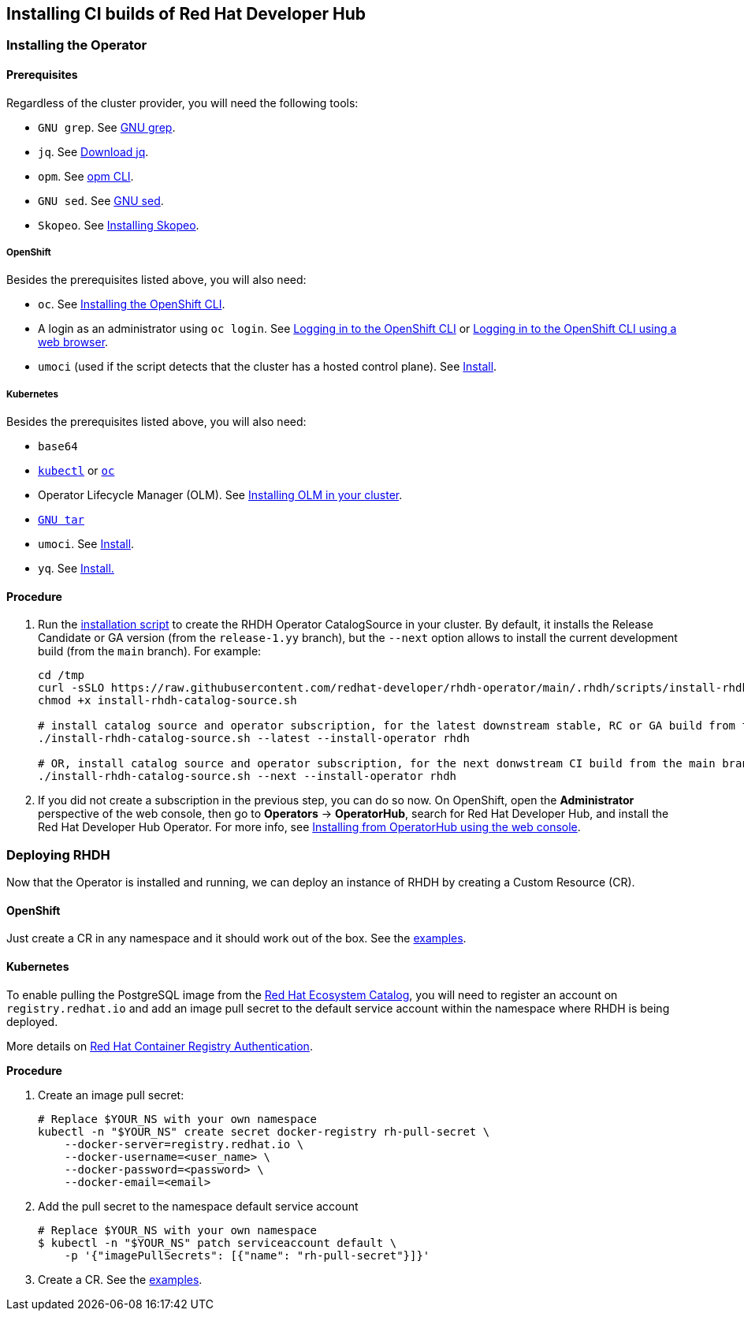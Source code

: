 == Installing CI builds of Red Hat Developer Hub

=== Installing the Operator

==== Prerequisites

Regardless of the cluster provider, you will need the following tools:

* `GNU grep`. See link:https://www.gnu.org/software/grep/[GNU grep].
* `jq`. See link:https://jqlang.github.io/jq/download/[Download jq].
* `opm`. See link:https://docs.redhat.com/en/documentation/openshift_container_platform/4.17/html/cli_tools/opm-cli[opm CLI].
* `GNU sed`. See link:https://www.gnu.org/software/sed/[GNU sed].
* `Skopeo`. See link:https://github.com/containers/skopeo/blob/main/install.md[Installing Skopeo].

===== OpenShift

Besides the prerequisites listed above, you will also need:

* `oc`. See link:https://docs.redhat.com/en/documentation/openshift_container_platform/4.17/html/cli_tools/openshift-cli-oc#cli-installing-cli_cli-developer-commands[Installing the OpenShift CLI].
* A login as an administrator using `oc login`. See link:https://docs.redhat.com/en/documentation/openshift_container_platform/4.17/html/cli_tools/openshift-cli-oc#cli-logging-in_cli-developer-commands[Logging in to the OpenShift CLI] or link:https://docs.redhat.com/en/documentation/openshift_container_platform/4.17/html/cli_tools/openshift-cli-oc#cli-logging-in-web_cli-developer-commands[Logging in to the OpenShift CLI using a web browser].
* `umoci` (used if the script detects that the cluster has a hosted control plane). See link:https://github.com/opencontainers/umoci#install[Install].

===== Kubernetes

Besides the prerequisites listed above, you will also need:

* `base64`
* link:https://kubernetes.io/docs/tasks/tools/#kubectl[`kubectl`] or link:https://docs.redhat.com/en/documentation/openshift_container_platform/4.17/html/cli_tools/openshift-cli-oc#cli-installing-cli_cli-developer-commands[`oc`]
* Operator Lifecycle Manager (OLM). See link:https://olm.operatorframework.io/docs/getting-started/#installing-olm-in-your-cluster[Installing OLM in your cluster].
* link:https://www.gnu.org/software/tar/[`GNU tar`]
* `umoci`. See link:https://github.com/opencontainers/umoci#install[Install].
* `yq`. See link:https://github.com/mikefarah/yq/#install[Install.]

==== Procedure

. Run the link:../scripts/install-rhdh-catalog-source.sh[installation script] to create the RHDH Operator CatalogSource in your cluster. By default, it installs the Release Candidate or GA version (from the `release-1.yy` branch), but the `--next` option allows to install the current development build (from the `main` branch). For example:
+
[source,console]
----
cd /tmp
curl -sSLO https://raw.githubusercontent.com/redhat-developer/rhdh-operator/main/.rhdh/scripts/install-rhdh-catalog-source.sh
chmod +x install-rhdh-catalog-source.sh

# install catalog source and operator subscription, for the latest downstream stable, RC or GA build from the release-1.yy branch
./install-rhdh-catalog-source.sh --latest --install-operator rhdh  

# OR, install catalog source and operator subscription, for the next donwstream CI build from the main branch
./install-rhdh-catalog-source.sh --next --install-operator rhdh  
----

. If you did not create a subscription in the previous step, you can do so now. On OpenShift, open the *Administrator* perspective of the web console, then go to *Operators* → *OperatorHub*, search for Red Hat Developer Hub, and install the Red Hat Developer Hub Operator. For more info, see link:https://docs.openshift.com/container-platform/4.14/operators/admin/olm-adding-operators-to-cluster.html#olm-installing-from-operatorhub-using-web-console_olm-adding-operators-to-a-cluster[Installing from OperatorHub using the web console].

=== Deploying RHDH

Now that the Operator is installed and running, we can deploy an instance of RHDH by creating a Custom Resource (CR).

==== OpenShift

Just create a CR in any namespace and it should work out of the box. See the link:../../examples[examples].

==== Kubernetes

To enable pulling the PostgreSQL image from the link:https://catalog.redhat.com/[Red Hat Ecosystem Catalog], you will need to register an account on `registry.redhat.io` and add an image pull secret to the default service account within the namespace where RHDH is being deployed.

More details on link:https://access.redhat.com/RegistryAuthentication[Red Hat Container Registry Authentication].

*Procedure*

. Create an image pull secret:
+
[source,console]
----
# Replace $YOUR_NS with your own namespace
kubectl -n "$YOUR_NS" create secret docker-registry rh-pull-secret \
    --docker-server=registry.redhat.io \
    --docker-username=<user_name> \
    --docker-password=<password> \
    --docker-email=<email>
----

. Add the pull secret to the namespace default service account
+
[source,console]
----
# Replace $YOUR_NS with your own namespace
$ kubectl -n "$YOUR_NS" patch serviceaccount default \
    -p '{"imagePullSecrets": [{"name": "rh-pull-secret"}]}'
----

. Create a CR. See the link:../../examples[examples].
